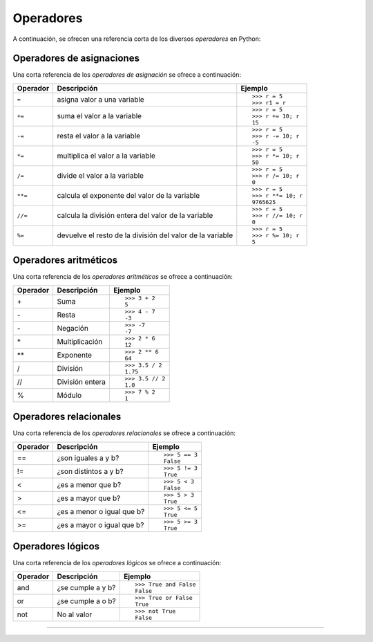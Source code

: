 .. _python_opers:

Operadores
----------

A continuación, se ofrecen una referencia corta de los diversos *operadores* en Python:


Operadores de asignaciones
..........................

Una corta referencia de los *operadores de asignación* se ofrece a continuación:

+--------------+-----------------------------------+---------------------+
| **Operador** | **Descripción**                   | **Ejemplo**         |
+--------------+-----------------------------------+---------------------+
|              |                                   | ::                  |
|              |                                   |                     |
| ``=``        | asigna valor a una variable       |     >>> r = 5       |
|              |                                   |     >>> r1 = r      |
+--------------+-----------------------------------+---------------------+
|              |                                   |  ::                 |
|              |                                   |                     |
| ``+=``       | suma el valor a la variable       |     >>> r = 5       |
|              |                                   |     >>> r += 10; r  |
|              |                                   |     15              |
+--------------+-----------------------------------+---------------------+
|              |                                   |  ::                 |
|              |                                   |                     |
| ``-=``       | resta el valor a la variable      |     >>> r = 5       |
|              |                                   |     >>> r -= 10; r  |
|              |                                   |     -5              |
+--------------+-----------------------------------+---------------------+
|              |                                   | ::                  |
|              |                                   |                     |
| ``*=``       | multiplica el valor a la variable |     >>> r = 5       |
|              |                                   |     >>> r *= 10; r  |
|              |                                   |     50              |
+--------------+-----------------------------------+---------------------+
|              |                                   | ::                  |
|              |                                   |                     |
| ``/=``       | divide el valor a la variable     |     >>> r = 5       |
|              |                                   |     >>> r /= 10; r  |
|              |                                   |     0               |
+--------------+-----------------------------------+---------------------+
|              |                                   | ::                  |
|              |                                   |                     |
| ``**=``      | calcula el exponente del valor    |     >>> r = 5       |
|              | de la variable                    |     >>> r **= 10; r |
|              |                                   |     9765625         |
+--------------+-----------------------------------+---------------------+
|              |                                   | ::                  |
|              |                                   |                     |
| ``//=``      | calcula la división entera del    |     >>> r = 5       |
|              | valor de la variable              |     >>> r //= 10; r |
|              |                                   |     0               |
+--------------+-----------------------------------+---------------------+
|              |                                   | ::                  |
|              |                                   |                     |
| ``%=``       | devuelve el resto de la división  |     >>> r = 5       |
|              | del valor de la variable          |     >>> r %= 10; r  |
|              |                                   |     5               |
+--------------+-----------------------------------+---------------------+

.. seealso::
    Usted puede consultar para más información la explicación de cada uno de los
    :ref:`operadores de asignaciones <python_opers_asignaciones>`.


Operadores aritméticos
......................

Una corta referencia de los *operadores aritméticos* se ofrece a continuación:

+----------------+-------------------+---------------------------+
| **Operador**   | **Descripción**   | **Ejemplo**               |
+----------------+-------------------+---------------------------+
|                |                   | ::                        |
|                |                   |                           |
| \+             | Suma              |     >>> 3 + 2             |
|                |                   |     5                     |
+----------------+-------------------+---------------------------+
|                |                   | ::                        |
|                |                   |                           |
| \-             | Resta             |     >>> 4 - 7             |
|                |                   |     -3                    |
+----------------+-------------------+---------------------------+
|                |                   | ::                        |
|                |                   |                           |
| \-             | Negación          |     >>> -7                |
|                |                   |     -7                    |
+----------------+-------------------+---------------------------+
|                |                   | ::                        |
|                |                   |                           |
| \*             | Multiplicación    |     >>> 2 * 6             |
|                |                   |     12                    |
+----------------+-------------------+---------------------------+
|                |                   | ::                        |
|                |                   |                           |
| \*\*           | Exponente         |     >>> 2 ** 6            |
|                |                   |     64                    |
+----------------+-------------------+---------------------------+
|                |                   | ::                        |
|                |                   |                           |
| /              | División          |     >>> 3.5 / 2           |
|                |                   |     1.75                  |
+----------------+-------------------+---------------------------+
|                |                   | ::                        |
|                |                   |                           |
| //             | División entera   |     >>> 3.5 // 2          |
|                |                   |     1.0                   |
+----------------+-------------------+---------------------------+
|                |                   | ::                        |
|                |                   |                           |
| %              | Módulo            |     >>> 7 % 2             |
|                |                   |     1                     |
+----------------+-------------------+---------------------------+


.. seealso::
    Usted puede consultar para más información la explicación de cada uno de los
    :ref:`operadores aritméticos <python_opers_aritmeticos>`.


Operadores relacionales
.......................

Una corta referencia de los *operadores relacionales* se ofrece a continuación:

+----------------+----------------------------+------------------+
| **Operador**   | **Descripción**            | **Ejemplo**      |
+----------------+----------------------------+------------------+
|                |                            | ::               |
|                |                            |                  |
| ==             | ¿son iguales a y b?        |     >>> 5 == 3   |
|                |                            |     False        |
+----------------+----------------------------+------------------+
|                |                            | ::               |
|                |                            |                  |
| !=             | ¿son distintos a y b?      |     >>> 5 != 3   |
|                |                            |     True         |
+----------------+----------------------------+------------------+
|                |                            | ::               |
|                |                            |                  |
| <              | ¿es a menor que b?         |     >>> 5 < 3    |
|                |                            |     False        |
+----------------+----------------------------+------------------+
|                |                            | ::               |
|                |                            |                  |
| >              | ¿es a mayor que b?         |     >>> 5 > 3    |
|                |                            |     True         |
+----------------+----------------------------+------------------+
|                |                            | ::               |
|                |                            |                  |
| <=             | ¿es a menor o igual que b? |     >>> 5 <= 5   |
|                |                            |     True         |
+----------------+----------------------------+------------------+
|                |                            | ::               |
|                |                            |                  |
| >=             | ¿es a mayor o igual que b? |     >>> 5 >= 3   |
|                |                            |     True         |
+----------------+----------------------------+------------------+

.. seealso::
    Usted puede consultar para más información la explicación de cada uno de los
    :ref:`operadores relacionales <python_opers_relacionales>`.


Operadores lógicos
..................

Una corta referencia de los *operadores lógicos* se ofrece a continuación:

+----------------+--------------------+------------------------+
| **Operador**   | **Descripción**    | **Ejemplo**            |
+----------------+--------------------+------------------------+
|                |                    | ::                     |
|                |                    |                        |
| and            | ¿se cumple a y b?  |     >>> True and False |
|                |                    |     False              |
+----------------+--------------------+------------------------+
|                |                    | ::                     |
|                |                    |                        |
| or             | ¿se cumple a o b?  |     >>> True or False  |
|                |                    |     True               |
+----------------+--------------------+------------------------+
|                |                    | ::                     |
|                |                    |                        |
| not            | No al valor        |     >>> not True       |
|                |                    |     False              |
+----------------+--------------------+------------------------+

.. seealso::
    Usted puede consultar para más información la explicación de cada uno de los
    :ref:`operadores lógicos <python_opers_logicos>`.


----


.. raw:: html
   :file: ../_templates/partials/soporte_profesional.html

..
  .. disqus::
